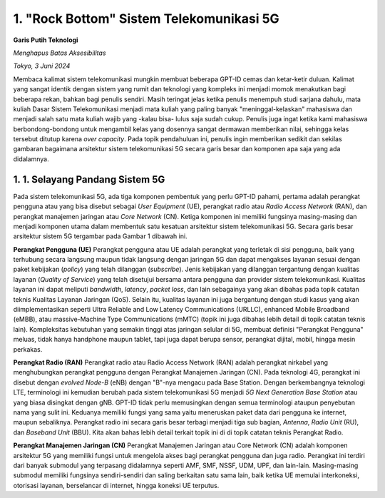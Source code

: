 1. "Rock Bottom" Sistem Telekomunikasi 5G
==========================================
**Garis Putih Teknologi**

*Menghapus Batas Aksesibilitas*

*Tokyo, 3 Juni 2024*

Membaca kalimat sistem telekomunikasi mungkin membuat beberapa GPT-ID cemas dan ketar-ketir duluan. Kalimat yang sangat identik dengan sistem yang rumit dan teknologi yang kompleks ini menjadi momok menakutkan bagi beberapa rekan, bahkan bagi penulis sendiri. Masih teringat jelas ketika penulis menempuh studi sarjana dahulu, mata kuliah Dasar Sistem Telekomunikasi menjadi mata kuliah yang paling banyak "meninggal-kelaskan" mahasiswa dan menjadi salah satu mata kuliah wajib yang -kalau bisa- lulus saja sudah cukup. Penulis juga ingat ketika kami mahasiswa berbondong-bondong untuk mengambil kelas yang dosennya sangat dermawan memberikan nilai, sehingga kelas tersebut ditutup karena *over capacity*. Pada topik pendahuluan ini, penulis ingin memberikan sedikit dan sekilas gambaran bagaimana arsitektur sistem telekomunikasi 5G secara garis besar dan komponen apa saja yang ada didalamnya.

1. 1. Selayang Pandang Sistem 5G
---------------------------------
Pada sistem telekomunikasi 5G, ada tiga komponen pembentuk yang perlu GPT-ID pahami, pertama adalah perangkat pengguna atau yang bisa disebut sebagai *User Equipment* (UE), perangkat radio atau *Radio Access Network* (RAN), dan perangkat manajemen jaringan atau *Core Network* (CN). Ketiga komponen ini memiliki fungsinya masing-masing dan menjadi komponen utama dalam membentuk satu kesatuan arsitektur sistem telekomunikasi 5G. Secara garis besar arsitektur sistem 5G tergambar pada Gambar 1 dibawah ini.

.. image:: gambar/1_Arsitektur_5G.png
  :width: 800
  :alt: Gambar 1. Arsitektur Sistem Telekomunikasi 5G.
  :align: center

.. centered::
  Gambar 1. Arsitektur Sistem Telekomunikasi 5G.
   
**Perangkat Pengguna (UE)**
Perangkat pengguna atau UE adalah perangkat yang terletak di sisi pengguna, baik yang terhubung secara langsung maupun tidak langsung dengan jaringan 5G dan dapat mengakses layanan sesuai dengan paket kebijakan (*policy*) yang telah dilanggan (*subscribe*). Jenis kebijakan yang dilanggan tergantung dengan kualitas layanan (*Quality of Service*) yang telah disetujui bersama antara pengguna dan provider sistem telekomunikasi. Kualitas layanan ini dapat meliputi *bandwidth*, *latency*, *packet loss*, dan lain sebagainya yang akan dibahas pada topik catatan teknis Kualitas Layanan Jaringan (QoS). Selain itu, kualitas layanan ini juga bergantung dengan studi kasus yang akan diimplementasikan seperti Ultra Reliable and Low Latency Communications (URLLC), enhanced Mobile Broadband (eMBB), atau massive-Machine Type Communications (mMTC) (topik ini juga dibahas lebih detail di topik catatan teknis lain). Kompleksitas kebutuhan yang semakin tinggi atas jaringan selular di 5G, membuat definisi "Perangkat Pengguna" meluas, tidak hanya handphone maupun tablet, tapi juga dapat berupa sensor, perangkat dijital, mobil, hingga mesin perkakas.

**Perangkat Radio (RAN)**
Perangkat radio atau Radio Access Network (RAN) adalah perangkat nirkabel yang menghubungkan perangkat pengguna dengan Perangkat Manajemen Jaringan (CN). Pada teknologi 4G, perangkat ini disebut dengan *evolved Node-B* (eNB) dengan "B"-nya mengacu pada Base Station. Dengan berkembangnya teknologi LTE, terminologi ini kemudian berubah pada sistem telekomunikasi 5G menjadi *5G Next Generation Base Station* atau yang biasa disingkat dengan gNB. GPT-ID tidak perlu memusingkan dengan semua terminologi ataupun penyebutan nama yang sulit ini. Keduanya memiliki fungsi yang sama yaitu meneruskan paket data dari pengguna ke internet, maupun sebaliknya. Perangkat radio ini secara garis besar terbagi menjadi tiga sub bagian, *Antenna*, *Radio Unit* (RU), dan *Baseband Unit* (BBU). Kita akan bahas lebih detail terkait topik ini di di topik catatan teknis Perangkat Radio.

**Perangkat Manajemen Jaringan (CN)**
Perangkat Manajemen Jaringan atau Core Network (CN) adalah komponen arsitektur 5G yang memiliki fungsi untuk mengelola akses bagi perangkat pengguna dan juga radio. Perangkat ini terdiri dari banyak submodul yang terpasang didalamnya seperti AMF, SMF, NSSF, UDM, UPF, dan lain-lain. Masing-masing submodul memiliki fungsinya sendiri-sendiri dan saling berkaitan satu sama lain, baik ketika UE memulai interkoneksi, otorisasi layanan, berselancar di internet, hingga koneksi UE terputus.